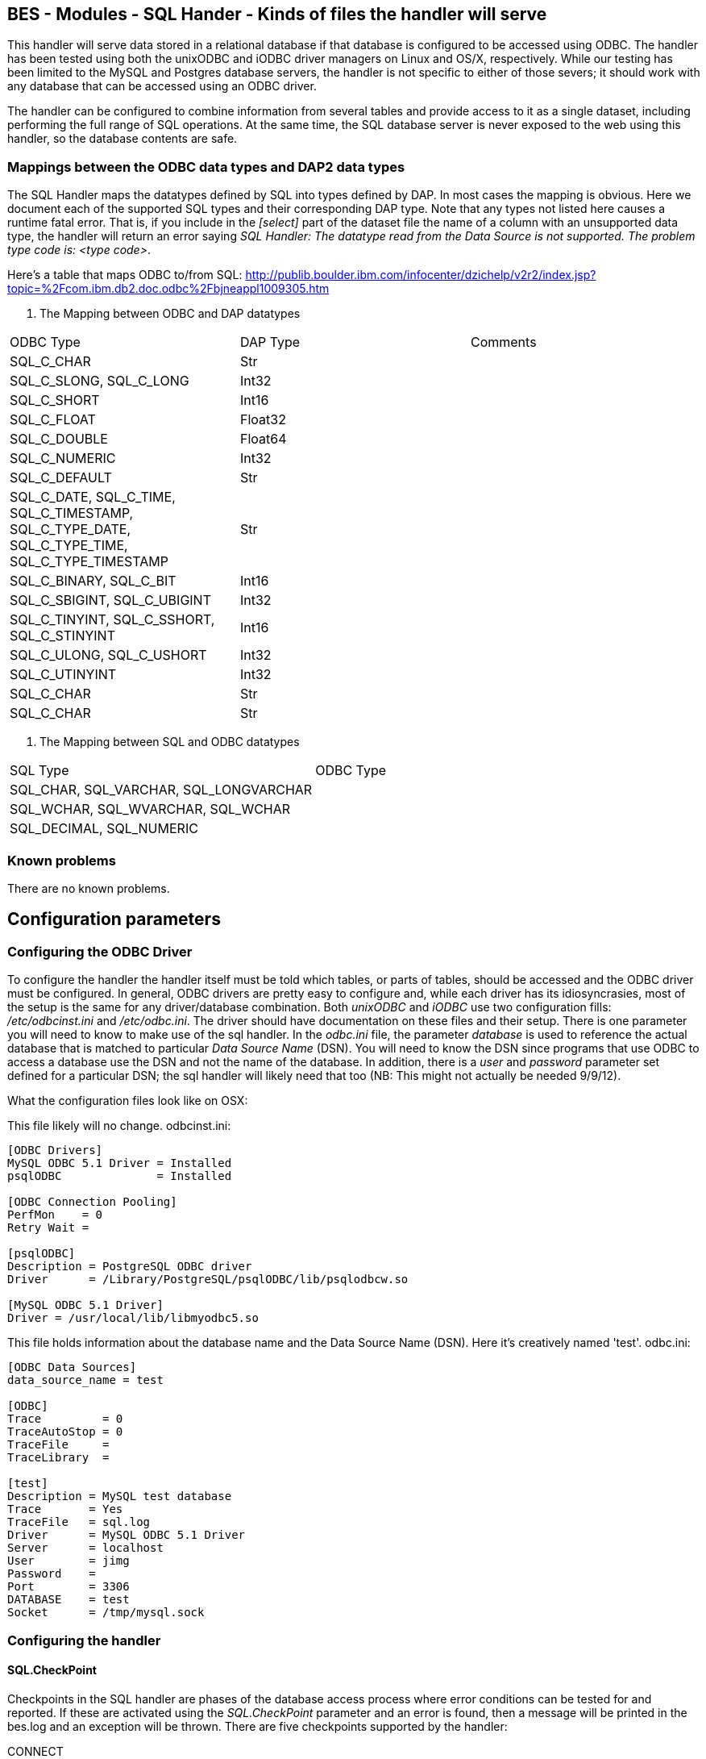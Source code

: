 //= BES - Modules - SQL Hander - OPeNDAP Documentation
//:Leonard Porrello <lporrel@gmail.com>:
//{docdate}
//:numbered:
//:toc:

== BES - Modules - SQL Hander - Kinds of files the handler will serve

This handler will serve data stored in a relational database if that
database is configured to be accessed using ODBC. The handler has been
tested using both the unixODBC and iODBC driver managers on Linux and
OS/X, respectively. While our testing has been limited to the MySQL and
Postgres database servers, the handler is not specific to either of
those severs; it should work with any database that can be accessed
using an ODBC driver.

The handler can be configured to combine information from several tables
and provide access to it as a single dataset, including performing the
full range of SQL operations. At the same time, the SQL database server
is never exposed to the web using this handler, so the database contents
are safe.

=== Mappings between the ODBC data types and DAP2 data types

The SQL Handler maps the datatypes defined by SQL into types defined by
DAP. In most cases the mapping is obvious. Here we document each of the
supported SQL types and their corresponding DAP type. Note that any
types not listed here causes a runtime fatal error. That is, if you
include in the _[select]_ part of the dataset file the name of a column
with an unsupported data type, the handler will return an error saying
__SQL Handler: The datatype read from the Data Source is not supported.
The problem type code is: <type code>__.

Here's a table that maps ODBC to/from SQL:
http://publib.boulder.ibm.com/infocenter/dzichelp/v2r2/index.jsp?topic=%2Fcom.ibm.db2.doc.odbc%2Fbjneappl1009305.htm

. The Mapping between ODBC and DAP datatypes
[width="100%",cols="34%,33%,33%",options="header",]
|============================================================
|ODBC Type |DAP Type |Comments
|SQL_C_CHAR |Str |
|SQL_C_SLONG, SQL_C_LONG |Int32 |
|SQL_C_SHORT |Int16 |
|SQL_C_FLOAT |Float32 |
|SQL_C_DOUBLE |Float64 |
|SQL_C_NUMERIC |Int32 |
|SQL_C_DEFAULT |Str |
|SQL_C_DATE, SQL_C_TIME, SQL_C_TIMESTAMP, +
SQL_C_TYPE_DATE, SQL_C_TYPE_TIME, SQL_C_TYPE_TIMESTAMP |Str |
|SQL_C_BINARY, SQL_C_BIT |Int16 |
|SQL_C_SBIGINT, SQL_C_UBIGINT |Int32 |
|SQL_C_TINYINT, SQL_C_SSHORT, SQL_C_STINYINT |Int16 |
|SQL_C_ULONG, SQL_C_USHORT |Int32 |
|SQL_C_UTINYINT |Int32 |
|SQL_C_CHAR |Str |
|SQL_C_CHAR |Str |
|============================================================

. The Mapping between SQL and ODBC datatypes
[width="100%",cols="50%,50%",options="header",]
|========================================
|SQL Type |ODBC Type
|SQL_CHAR, SQL_VARCHAR, SQL_LONGVARCHAR |
|SQL_WCHAR, SQL_WVARCHAR, SQL_WCHAR |
|SQL_DECIMAL, SQL_NUMERIC |
|========================================

=== Known problems

There are no known problems.

== Configuration parameters

=== Configuring the ODBC Driver

To configure the handler the handler itself must be told which tables,
or parts of tables, should be accessed and the ODBC driver must be
configured. In general, ODBC drivers are pretty easy to configure and,
while each driver has its idiosyncrasies, most of the setup is the same
for any driver/database combination. Both _unixODBC_ and _iODBC_ use two
configuration fills: _/etc/odbcinst.ini_ and __/etc/odbc.ini__. The
driver should have documentation on these files and their setup. There
is one parameter you will need to know to make use of the sql handler.
In the _odbc.ini_ file, the parameter _database_ is used to reference
the actual database that is matched to particular _Data Source Name_
(DSN). You will need to know the DSN since programs that use ODBC to
access a database use the DSN and not the name of the database. In
addition, there is a _user_ and _password_ parameter set defined for a
particular DSN; the sql handler will likely need that too (NB: This
might not actually be needed 9/9/12).

What the configuration files look like on OSX:

This file likely will no change. odbcinst.ini:

-----------------------------------------------------------
[ODBC Drivers]
MySQL ODBC 5.1 Driver = Installed
psqlODBC              = Installed
 
[ODBC Connection Pooling]
PerfMon    = 0
Retry Wait = 
 
[psqlODBC]
Description = PostgreSQL ODBC driver
Driver      = /Library/PostgreSQL/psqlODBC/lib/psqlodbcw.so
 
[MySQL ODBC 5.1 Driver]
Driver = /usr/local/lib/libmyodbc5.so
-----------------------------------------------------------

This file holds information about the database name and the Data Source
Name (DSN). Here it's creatively named 'test'. odbc.ini:

-----------------------------------
[ODBC Data Sources]
data_source_name = test
 
[ODBC]
Trace         = 0
TraceAutoStop = 0
TraceFile     =
TraceLibrary  =
 
[test]
Description = MySQL test database
Trace       = Yes
TraceFile   = sql.log
Driver      = MySQL ODBC 5.1 Driver
Server      = localhost
User        = jimg
Password    =
Port        = 3306
DATABASE    = test
Socket      = /tmp/mysql.sock
-----------------------------------

=== Configuring the handler

==== SQL.CheckPoint

Checkpoints in the SQL handler are phases of the database access process
where error conditions can be tested for and reported. If these are
activated using the _SQL.CheckPoint_ parameter and an error is found,
then a message will be printed in the bes.log and an exception will be
thrown. There are five checkpoints supported by the handler:

CONNECT::
  1 (Fatal error)
CLOSE::
  2
QUERY::
  3
GET_NEXT::
  4 (Recoverable error)
NEXT_ROW::
  5

The default for the handler is to test for and report all errors:

------------------------
SQL.CheckPoint=1,2,3,4,5
------------------------

=== Configuring Datasets

One aspect of the SQL handler that sets it appart from other handlers is
that the datasets it serves are not files or collections of files.
Instead they are values read from one or more tables in a database. The
handler uses one file for each dataset it serves; we call them __dataset
files__. Within a dataset file there are several sections that define
which Data Set Name (DSN) to use (recall that the DSN is set in the
_odbc.ini_ file which maps the DSN to a particular database, user and
password), which tables, how to combine them and which columns to
_select_ and if any other constraints should be applied when retrieving
the values from the database server. As a data provider, you should plan
on having a dataset file for each dataset you want people to access,
even if those all come from the same table.

A dataset file has five sections:

section::
  This is where the DSN and other information are given
select::
  Here the arguments to passed to select are given. This may be _*_ or
  the names of columns, just as with an SQL _SELECT_ statement
from::
  The names of the tables. This is just like the _FROM_ part of an SQL
  _SELECT_ statement.
where::
  You're probably seeing a pattern by now: SELECT ... FROM ... WHERE
other::
  Driver-specific parameters

Each of the sections is denoted by starting a line in the dataset file
with its name in square brackets such as:

---------
[section]
---------

or

--------
[select]
--------

==== Information in the _section_ part of the dataset file

There are six parameters that may be set in the _select_ part of the
dataset file:

api::
  Currently this must be _odbc_
server::
  The DSN.
user, pass, dbname, port::
  Unused. These are detected by the code, however, and can be used by a
  new submodule that connects to a database using a scheme other than
  ODBC. For example, if you were to specialize the connection mechanism
  so that it used a database's native API, these keywords could be used
  to set the database name, user, etc., in place of the ODBC DSN. In
  that case the value of _api_ would need to be the base name of the new
  connection specialization.

Note that a dataset file may have several [section] parts, each which
lists a different DSN. This provides a failover capability so that if
the same information (or similar enough to be accessible using the same
SQL statement) exists both locally and remotely, both sources can be
given. For example, suppose that your institution maintains a database
with many thousands of observations and you want to serve a subset of
those. You have a copy of those data on your own computer too, but you
would rather have people access the data from the institution's high
performance hardware. You can list both DSNs, knowing that the first
listed will get preference.

==== The _select_ part

This part lists the columns to include as you would write them in an SQL
SELECT statement. Each column name has to be unique. You can use aliases
(defined in the preamble of the dataset file) to define different names
for two columns from different database tables that are the same. For
example, you could define aliases like these:

------------------------
table1.theColumn as col1
table2.theColumn as col2
------------------------

and then use _col1,col2_ in the select part of the dataset file

==== The _from_ and _where_ parts

Each of these parts are simply substituted and passed to the database
just as you would expect. Note that you do not include the actual words
_FROM_ or __WHERE__, just the contents of those parts of the SQL
statement.

==== The _other_ part

Entries in this parts should be of the form __key = value__, one per
line. They are taken as a group and passed to the ODBC driver. Use this
section to provide any parameters that are specific to a particular
driver.

==== Using Variables

The dataset files also support 'variables' that can be used to define a
name once and then use it repeatedly by simply using the variable name
instead. Then if you decide to read from a different table, only the
variable definition needs to be changed. Variables are defined as the
beginning o the dataset file, before the _section_ part. The syntax for
variable is simple: __define $variable$ = value__, one per line (the _$_
characters are literal, as is the word __define__). To reference a
variable, use _$variable$_ wherever you would otherwise use a literal.

==== Some Example Dataset Files

----------------------------------------------------------
[section]
#  Required.
api=odbc

# This is the name of the configured DSN 
server=MySQL_DSN

[select]
# The attribute list to query
# NOTE: The order used here will be kept in the results
id, wind_chill, description

[from]
# The table to use can be a complex FROM clause
wind_08_2010

[where]
# this is optional constraint which will be applied to ALL
# the requests and can be used to limit the shared data.
id<100
----------------------------------------------------------
